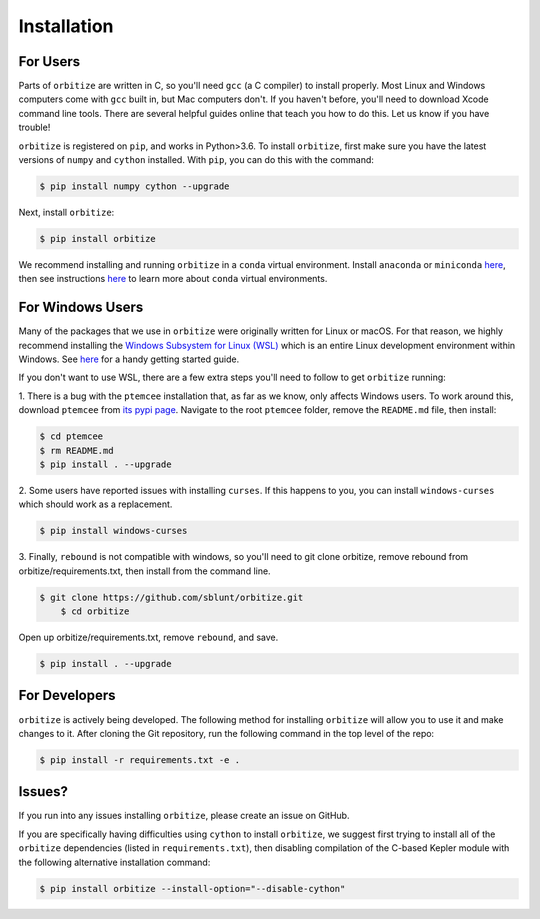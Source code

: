.. _installation:

Installation
============

For Users
+++++++++

Parts of ``orbitize`` are written in C, so you'll need ``gcc`` (a C compiler) to install properly.
Most Linux and Windows computers come with ``gcc`` built in, but Mac computers don't. If you
haven't before, you'll need to download Xcode command line tools. There are several
helpful guides online that teach you how to do this. Let us know if you have trouble! 

``orbitize`` is registered on ``pip``, and works in Python>3.6.
To install ``orbitize``, first make sure you have the latest versions
of ``numpy`` and ``cython`` installed. With ``pip``, you can do this with
the command:

.. code-block:: bash
	
	$ pip install numpy cython --upgrade

Next, install ``orbitize``:

.. code-block:: bash
	
	$ pip install orbitize

We recommend installing and running ``orbitize`` in a ``conda`` virtual
environment. Install ``anaconda`` or ``miniconda`` 
`here <https://conda.io/miniconda.html>`_, then see instructions 
`here <https://conda.io/docs/user-guide/tasks/manage-environments.html>`_
to learn more about ``conda`` virtual environments.

For Windows Users
+++++++++++++++++

Many of the packages that we use in ``orbitize`` were originally written for Linux or macOS.
For that reason, we highly recommend installing the 
`Windows Subsystem for Linux (WSL) <https://docs.microsoft.com/en-us/windows/wsl/about>`_
which is an entire Linux development environment within Windows. See `here <https://github.com/semaphoreP/codeastro/blob/main/Day0/INSTALL_WINDOWS.md#windows-subsystem-for-linux-wsl>`_ 
for a handy getting started guide.

If you don't want to use WSL, there are a few extra steps you'll need to follow
to get ``orbitize`` running:

1. There is a bug with the ``ptemcee`` installation that, as far as we know, only affects Windows users. 
To work around this, download ``ptemcee`` from `its pypi page <https://pypi.org/project/ptemcee/>`_. 
Navigate to the root ``ptemcee`` folder, remove the ``README.md`` file, then install:

.. code-block:: bash

	$ cd ptemcee
	$ rm README.md
	$ pip install . --upgrade

2. Some users have reported issues with installing ``curses``. If this happens to you, you can install 
``windows-curses`` which should work as a replacement.

.. code-block:: bash

	$ pip install windows-curses

3. Finally, ``rebound`` is not compatible with windows, so you'll need to git clone
orbitize, remove rebound from orbitize/requirements.txt, then install from
the command line. 

.. code-block:: bash

    $ git clone https://github.com/sblunt/orbitize.git
	$ cd orbitize

Open up orbitize/requirements.txt, remove ``rebound``, and save.

.. code-block:: bash

    $ pip install . --upgrade


For Developers
++++++++++++++

``orbitize`` is actively being developed. The following method for 
installing ``orbitize`` will allow you to use it and make changes to it. 
After cloning the Git repository, run the following command in the top level 
of the repo:

.. code-block:: bash
	
	$ pip install -r requirements.txt -e .

Issues?
+++++++

If you run into any issues installing ``orbitize``, please create an issue on GitHub.

If you are specifically having difficulties using ``cython`` to install ``orbitize``, we
suggest first trying to install all of the ``orbitize`` dependencies (listed in 
``requirements.txt``), then disabling compilation of the C-based Kepler module with 
the following alternative installation command:

.. code-block:: bash
	
	$ pip install orbitize --install-option="--disable-cython"


